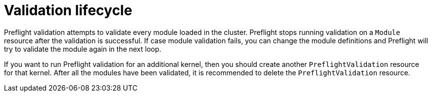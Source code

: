 // Module included in the following assemblies:
//
// * updating/preparing_for_updates/kmm-preflight-validation.adoc

:_mod-docs-content-type: CONCEPT
[id="kmm-validation-lifecycle_{context}"]
= Validation lifecycle

Preflight validation attempts to validate every module loaded in the cluster. Preflight stops running validation on a `Module` resource after the validation is successful. If case module validation fails, you can change the module definitions and Preflight will try to validate the module again in the next loop.

If you want to run Preflight validation for an additional kernel, then you should create another `PreflightValidation` resource for that kernel. After all the modules have been validated, it is recommended to delete the `PreflightValidation` resource.
